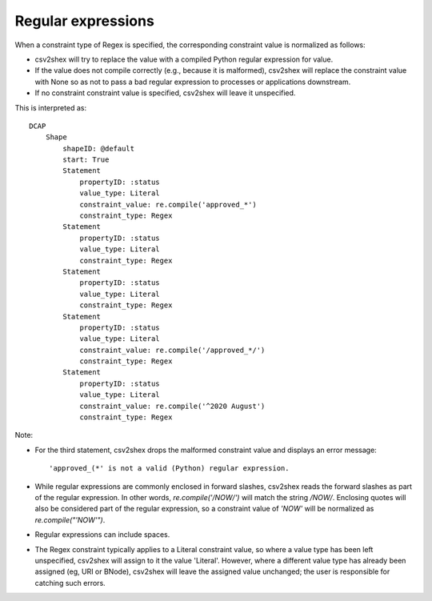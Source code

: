 Regular expressions
^^^^^^^^^^^^^^^^^^^

When a constraint type of Regex is specified, the corresponding constraint value is normalized as follows:

- csv2shex will try to replace the value with a compiled Python regular expression for value. 
- If the value does not compile correctly (e.g., because it is malformed), csv2shex will replace the constraint value with None so as not to pass a bad regular expression to processes or applications downstream.
- If no constraint constraint value is specified, csv2shex will leave it unspecified.

.. csv-table:: 
   :file: ../normalizations/regex.csv
   :header-rows: 1

This is interpreted as::

    DCAP
        Shape
            shapeID: @default
            start: True
            Statement
                propertyID: :status
                value_type: Literal
                constraint_value: re.compile('approved_*')
                constraint_type: Regex
            Statement
                propertyID: :status
                value_type: Literal
                constraint_type: Regex
            Statement
                propertyID: :status
                value_type: Literal
                constraint_type: Regex
            Statement
                propertyID: :status
                value_type: Literal
                constraint_value: re.compile('/approved_*/')
                constraint_type: Regex
            Statement
                propertyID: :status
                value_type: Literal
                constraint_value: re.compile('^2020 August')
                constraint_type: Regex

Note:

- For the third statement, csv2shex drops the malformed constraint value and displays an error message::

    'approved_(*' is not a valid (Python) regular expression.

- While regular expressions are commonly enclosed in forward slashes, csv2shex reads the forward slashes as part of the regular expression. In other words, `re.compile('/NOW/')` will match the string `/NOW/`. Enclosing quotes will also be considered part of the regular expression, so a constraint value of `'NOW'` will be normalized as `re.compile("'NOW'")`.

- Regular expressions can include spaces.

- The Regex constraint typically applies to a Literal constraint value, so where a value type has been left unspecified, csv2shex will assign to it the value 'Literal'. However, where a different value type has already been assigned (eg, URI or BNode), csv2shex will leave the assigned value unchanged; the user is responsible for catching such errors.
